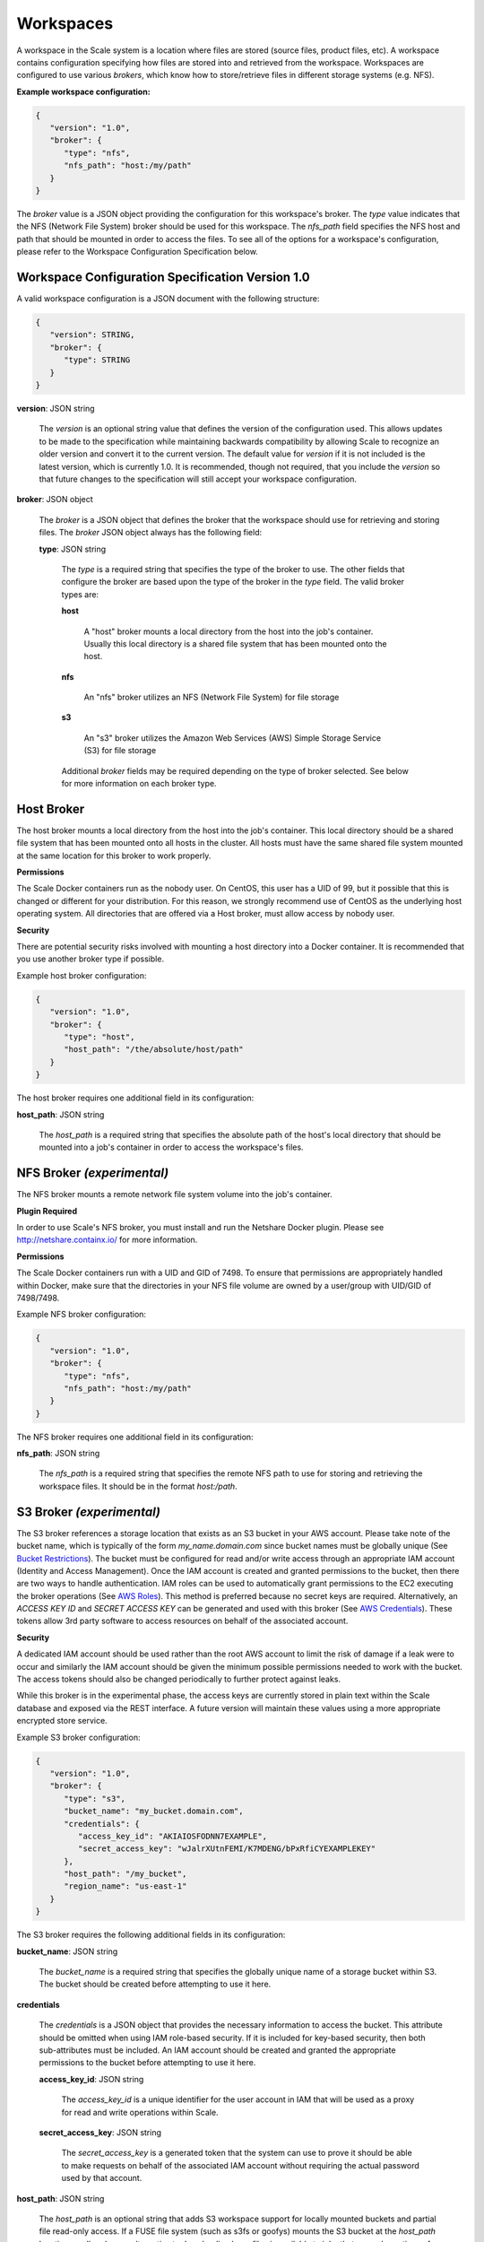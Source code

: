 
.. _architecture_workspaces:

Workspaces
========================================================================================================================

A workspace in the Scale system is a location where files are stored (source files, product files, etc). A workspace
contains configuration specifying how files are stored into and retrieved from the workspace. Workspaces are configured
to use various *brokers*, which know how to store/retrieve files in different storage systems (e.g. NFS).

**Example workspace configuration:**

.. code-block:: javascript

   {
      "version": "1.0",
      "broker": {
         "type": "nfs",
         "nfs_path": "host:/my/path"
      }
   }

The *broker* value is a JSON object providing the configuration for this workspace's broker. The *type* value indicates
that the NFS (Network File System) broker should be used for this workspace. The *nfs_path* field specifies the NFS host
and path that should be mounted in order to access the files. To see all of the options for a workspace's configuration,
please refer to the Workspace Configuration Specification below.

.. _architecture_workspaces_spec:

Workspace Configuration Specification Version 1.0
------------------------------------------------------------------------------------------------------------------------

A valid workspace configuration is a JSON document with the following structure:
 
.. code-block:: javascript

   {
      "version": STRING,
      "broker": {
         "type": STRING
      }
   }

**version**: JSON string

    The *version* is an optional string value that defines the version of the configuration used. This allows updates to
    be made to the specification while maintaining backwards compatibility by allowing Scale to recognize an older
    version and convert it to the current version. The default value for *version* if it is not included is the latest
    version, which is currently 1.0. It is recommended, though not required, that you include the *version* so that
    future changes to the specification will still accept your workspace configuration.

**broker**: JSON object

    The *broker* is a JSON object that defines the broker that the workspace should use for retrieving and storing
    files. The *broker* JSON object always has the following field:

    **type**: JSON string

        The *type* is a required string that specifies the type of the broker to use. The other fields that configure
        the broker are based upon the type of the broker in the *type* field. The valid broker types are:

        **host**

            A "host" broker mounts a local directory from the host into the job's container. Usually this local
            directory is a shared file system that has been mounted onto the host.

        **nfs**

            An "nfs" broker utilizes an NFS (Network File System) for file storage

        **s3**

            An "s3" broker utilizes the Amazon Web Services (AWS) Simple Storage Service (S3) for file storage

        Additional *broker* fields may be required depending on the type of broker selected. See below for more
        information on each broker type.

Host Broker
------------------------------------------------------------------------------------------------------------------------

The host broker mounts a local directory from the host into the job's container. This local directory should be a shared
file system that has been mounted onto all hosts in the cluster. All hosts must have the same shared file system mounted
at the same location for this broker to work properly.

**Permissions**

The Scale Docker containers run as the nobody user. On CentOS, this user has a UID of 99, but it possible that this is 
changed or different for your distribution. For this reason, we strongly recommend use of CentOS as the underlying host
operating system. All directories that are offered via a Host broker, must allow access by nobody user.

**Security**

There are potential security risks involved with mounting a host directory into a Docker container. It is recommended
that you use another broker type if possible.

Example host broker configuration:

.. code-block:: javascript

   {
      "version": "1.0",
      "broker": {
         "type": "host",
         "host_path": "/the/absolute/host/path"
      }
   }

The host broker requires one additional field in its configuration:

**host_path**: JSON string

    The *host_path* is a required string that specifies the absolute path of the host's local directory that should be
    mounted into a job's container in order to access the workspace's files.

NFS Broker *(experimental)*
------------------------------------------------------------------------------------------------------------------------

The NFS broker mounts a remote network file system volume into the job's container.

**Plugin Required**

In order to use Scale's NFS broker, you must install and run the Netshare Docker plugin. Please see
http://netshare.containx.io/ for more information.

**Permissions**

The Scale Docker containers run with a UID and GID of 7498. To ensure that permissions are appropriately handled within
Docker, make sure that the directories in your NFS file volume are owned by a user/group with UID/GID of 7498/7498.

Example NFS broker configuration:

.. code-block:: javascript

   {
      "version": "1.0",
      "broker": {
         "type": "nfs",
         "nfs_path": "host:/my/path"
      }
   }

The NFS broker requires one additional field in its configuration:

**nfs_path**: JSON string

    The *nfs_path* is a required string that specifies the remote NFS path to use for storing and retrieving the
    workspace files. It should be in the format *host:/path*.

S3 Broker *(experimental)*
------------------------------------------------------------------------------------------------------------------------

The S3 broker references a storage location that exists as an S3 bucket in your AWS account. Please take note of the
bucket name, which is typically of the form *my_name.domain.com* since bucket names must be globally unique
(See `Bucket Restrictions`_). The bucket must be configured for read and/or write access through an appropriate IAM
account (Identity and Access Management). Once the IAM account is created and granted permissions to the bucket, then
there are two ways to handle authentication. IAM roles can be used to automatically grant permissions to the EC2
executing the broker operations (See `AWS Roles`_). This method is preferred because no secret keys are required.
Alternatively, an *ACCESS KEY ID* and *SECRET ACCESS KEY* can be generated and used with this broker
(See `AWS Credentials`_). These tokens allow 3rd party software to access resources on behalf of the associated account.

.. _Bucket Restrictions: http://docs.aws.amazon.com/AmazonS3/latest/dev/BucketRestrictions.html
.. _AWS Roles: http://docs.aws.amazon.com/IAM/latest/UserGuide/id_roles.html
.. _AWS Credentials: http://docs.aws.amazon.com/AWSSimpleQueueService/latest/SQSGettingStartedGuide/AWSCredentials.html

**Security**

A dedicated IAM account should be used rather than the root AWS account to limit the risk of damage if a leak were to
occur and similarly the IAM account should be given the minimum possible permissions needed to work with the bucket. The
access tokens should also be changed periodically to further protect against leaks.

While this broker is in the experimental phase, the access keys are currently stored in plain text within the Scale
database and exposed via the REST interface. A future version will maintain these values using a more appropriate
encrypted store service.

Example S3 broker configuration:

.. code-block:: javascript

   {
      "version": "1.0",
      "broker": {
         "type": "s3",
         "bucket_name": "my_bucket.domain.com",
         "credentials": {
            "access_key_id": "AKIAIOSFODNN7EXAMPLE",
            "secret_access_key": "wJalrXUtnFEMI/K7MDENG/bPxRfiCYEXAMPLEKEY"
         },
         "host_path": "/my_bucket",
         "region_name": "us-east-1"
      }
   }

The S3 broker requires the following additional fields in its configuration:

**bucket_name**: JSON string

    The *bucket_name* is a required string that specifies the globally unique name of a storage bucket within S3. The
    bucket should be created before attempting to use it here.

**credentials**

    The *credentials* is a JSON object that provides the necessary information to access the bucket. This attribute
    should be omitted when using IAM role-based security. If it is included for key-based security, then both
    sub-attributes must be included. An IAM account should be created and granted the appropriate permissions to the
    bucket before attempting to use it here.

    **access_key_id**: JSON string

        The *access_key_id* is a unique identifier for the user account in IAM that will be used as a proxy for read and
        write operations within Scale.

    **secret_access_key**: JSON string

        The *secret_access_key* is a generated token that the system can use to prove it should be able to make requests
        on behalf of the associated IAM account without requiring the actual password used by that account.

**host_path**: JSON string

    The *host_path* is an optional string that adds S3 workspace support for locally mounted buckets and partial file
    read-only access. If a FUSE file system (such as s3fs or goofys) mounts the S3 bucket at the *host_path* location on
    all nodes, an alternative to downloading large files is available to jobs that use only portions of a file. The job
    interface *must* indicate *partial* equal to *true* for any input files to take advantage of *host_path*. Only read
    operations are performed using the mount, all write operations will use the S3 REST API.

**region_name**: JSON string

    The *region_name* is an optional string that specifies the AWS region where the S3 bucket is located. This is not
    always required, as environment variables or configuration files could set the default region, but it is a highly
    recommended setting for explicitly indicating the bucket region.
